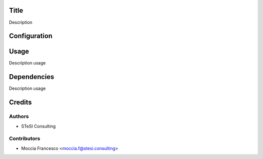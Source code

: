 Title
===============================
Description

Configuration
=============

Usage
=====
Description usage


Dependencies
=====
Description usage


Credits
=======

Authors
~~~~~~~

* STeSI Consulting

Contributors
~~~~~~~~~~~~

* Moccia Francesco <moccia.f@stesi.consulting>
